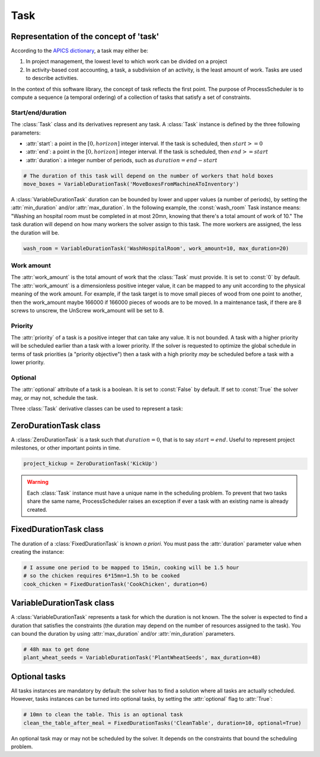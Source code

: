 Task
====

Representation of the concept of 'task'
---------------------------------------
According to the `APICS dictionary <http://www.apics.org/>`_, a task may either be:

1. In project management, the lowest level to which work can be divided on a project

2. In activity-based cost accounting, a task, a subdivision of an activity, is the least amount of work. Tasks are used to describe activities.

In the context of this software library, the concept of task reflects the first point. The purpose of ProcessScheduler is to compute a sequence (a temporal ordering) of a collection of tasks that satisfy a set of constraints.

Start/end/duration
""""""""""""""""""
The :class:`Task` class and its derivatives represent any task. A :class:`Task` instance is defined by the three following parameters:

- :attr:`start`: a point in the :math:`[0, horizon]` integer interval. If the task is scheduled, then :math:`start>=0`

- :attr:`end`: a point in the :math:`[0, horizon]` integer interval. If the task is scheduled, then :math:`end>=start`

- :attr:`duration`: a integer number of periods, such as :math:`duration=end-start`

.. image:: img/Task.svg
    :align: center
    :width: 90%

.. code-block:: python

    # The duration of this task will depend on the number of workers that hold boxes
    move_boxes = VariableDurationTask('MoveBoxesFromMachineAToInventory')

A :class:`VariableDurationTask` duration can be bounded by lower and upper values (a number of periods), by setting the :attr:`min_duration` and/or :attr:`max_duration`. In the following example, the :const:`wash_room` Task instance means: "Washing an hospital room must be completed in at most 20mn, knowing that there's a total amount of work of 10." The task duration will depend on how many workers the solver assign to this task. The more workers are assigned, the less the duration will be.

.. code-block:: python

    wash_room = VariableDurationTask('WashHospitalRoom', work_amount=10, max_duration=20)

Work amount
"""""""""""
The :attr:`work_amount` is the total amount of work that the :class:`Task` must provide. It is set to :const:`0` by default. The :attr:`work_amount` is a dimensionless positive integer value, it can be mapped to any unit according to the physical meaning of the work amount. For example, if the task target is to move small pieces of wood from one point to another, then the work_amount maybe 166000 if 166000 pieces of woods are to be moved. In a maintenance task, if there are 8 screws to unscrew, the UnScrew work_amount will be set to 8.

Priority
""""""""
The :attr:`priority` of a task is a positive integer that can take any value. It is not bounded. A task with a higher priority will be scheduled earlier than a task with a lower priority. If the solver is requested to optimize the global schedule in terms of task priorities (a "priority objective") then a task with a high priority *may* be scheduled before a task with a lower priority.

Optional
""""""""
The :attr:`optional` attribute of a task is a boolean. It is set to :const:`False` by default. If set to :const:`True` the solver may, or may not, schedule the task.

Three :class:`Task` derivative classes can be used to represent a task:

ZeroDurationTask class
----------------------
A :class:`ZeroDurationTask` is a task such that :math:`duration=0`, that is to say :math:`start=end`. Useful to represent project milestones, or other important points in time.

.. code-block:: python

    project_kickup = ZeroDurationTask('KickUp')

.. warning::

    Each :class:`Task` instance must have a unique name in the scheduling problem. To prevent that two tasks share the same name, ProcessScheduler raises an exception if ever a task with an existing name is already created.

FixedDurationTask class
-----------------------

The duration of a :class:`FixedDurationTask` is known *a priori*. You must pass the :attr:`duration` parameter value when creating the instance:

.. code-block:: python

    # I assume one period to be mapped to 15min, cooking will be 1.5 hour
    # so the chicken requires 6*15mn=1.5h to be cooked
    cook_chicken = FixedDurationTask('CookChicken', duration=6)

VariableDurationTask class
--------------------------

A :class:`VariableDurationTask` represents a task for which the duration is not known. The the solver is expected to find a duration that satisfies the constraints (the duration may depend on the number of resources assigned to the task). You can bound the duration by using :attr:`max_duration` and/or :attr:`min_duration` parameters.

.. code-block:: python

    # 48h max to get done
    plant_wheat_seeds = VariableDurationTask('PlantWheatSeeds', max_duration=48)

Optional tasks
--------------
All tasks instances are mandatory by default: the solver has to find a solution where all tasks are actually scheduled. However, tasks instances can be turned into optional tasks, by setting the :attr:`optional` flag to :attr:`True`:

.. code-block:: python

    # 10mn to clean the table. This is an optional task
    clean_the_table_after_meal = FixedDurationTasks('CleanTable', duration=10, optional=True)

An optional task may or may not be scheduled by the solver. It depends on the constraints that bound the scheduling problem.

